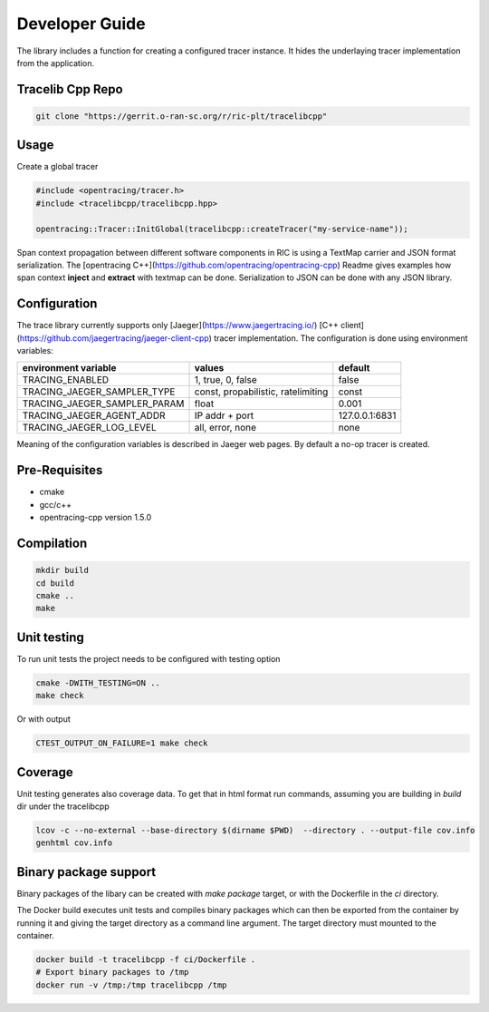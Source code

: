 ..
.. Copyright (c) 2019 AT&T Intellectual Property.
..
.. Copyright (c) 2019 Nokia.
..
..
.. Licensed under the Creative Commons Attribution 4.0 International
..
.. Public License (the "License"); you may not use this file except
..
.. in compliance with the License. You may obtain a copy of the License at
..
..
..     https://creativecommons.org/licenses/by/4.0/
..
..
.. Unless required by applicable law or agreed to in writing, documentation
..
.. distributed under the License is distributed on an "AS IS" BASIS,
..
.. WITHOUT WARRANTIES OR CONDITIONS OF ANY KIND, either express or implied.
..
.. See the License for the specific language governing permissions and
..
.. limitations under the License.
..
.. This source code is part of the near-RT RIC (RAN Intelligent Controller)
.. platform project (RICP).
..

Developer Guide
===============
The library includes a function for creating a configured tracer instance.
It hides the underlaying tracer implementation from the application.

Tracelib Cpp Repo
-----------------

.. code:: bash

 git clone "https://gerrit.o-ran-sc.org/r/ric-plt/tracelibcpp"


Usage
-----
Create a global tracer

.. code:: bash

    #include <opentracing/tracer.h>
    #include <tracelibcpp/tracelibcpp.hpp>

    opentracing::Tracer::InitGlobal(tracelibcpp::createTracer("my-service-name"));

Span context propagation between different software components in RIC is using a TextMap carrier and JSON format serialization. The [opentracing C++](https://github.com/opentracing/opentracing-cpp) Readme gives examples
how span context **inject** and **extract** with textmap can be done.
Serialization to JSON can be done with any JSON library.

Configuration
-------------

The trace library currently supports only [Jaeger](https://www.jaegertracing.io/) [C++ client](https://github.com/jaegertracing/jaeger-client-cpp) tracer implementation.
The configuration is done using environment variables:


+------------------------------+-------------------------------------+----------------+
| **environment variable**     |             **values**              |  **default**   |
|                              |                                     |                | 
+------------------------------+-------------------------------------+----------------+
| TRACING_ENABLED              | 1, true, 0, false                   | false          |
|                              |                                     |                | 
+------------------------------+-------------------------------------+----------------+
| TRACING_JAEGER_SAMPLER_TYPE  | const, propabilistic, ratelimiting  | const          |
|                              |                                     |                | 
+------------------------------+-------------------------------------+----------------+
| TRACING_JAEGER_SAMPLER_PARAM | float                               | 0.001          |
|                              |                                     |                | 
+------------------------------+-------------------------------------+----------------+
| TRACING_JAEGER_AGENT_ADDR    | IP addr + port                      | 127.0.0.1:6831 |
|                              |                                     |                | 
+------------------------------+-------------------------------------+----------------+
| TRACING_JAEGER_LOG_LEVEL     | all, error, none                    | none           |
|                              |                                     |                | 
+------------------------------+-------------------------------------+----------------+

Meaning of the configuration variables is described in Jaeger web pages.
By default a no-op tracer is created.

Pre-Requisites
--------------

* cmake
* gcc/c++
* opentracing-cpp version 1.5.0

Compilation
-----------

.. code:: bash

 mkdir build
 cd build
 cmake ..
 make

Unit testing
------------
To run unit tests the project needs to be configured with testing option

.. code:: bash

 cmake -DWITH_TESTING=ON ..
 make check

Or with output

.. code:: bash

 CTEST_OUTPUT_ON_FAILURE=1 make check

Coverage
--------


Unit testing generates also coverage data. To get that in html format run commands, assuming
you are building in `build` dir under the tracelibcpp

.. code:: bash

 lcov -c --no-external --base-directory $(dirname $PWD)  --directory . --output-file cov.info
 genhtml cov.info

Binary package support
----------------------
Binary packages of the libary can be created with `make package` target, or with
the Dockerfile in the `ci` directory.

The Docker build executes unit tests and compiles binary packages which can then be
exported from the container by running it and giving the target directory as a command line
argument. The target directory must mounted to the container.

.. code:: bash

 docker build -t tracelibcpp -f ci/Dockerfile .
 # Export binary packages to /tmp
 docker run -v /tmp:/tmp tracelibcpp /tmp

